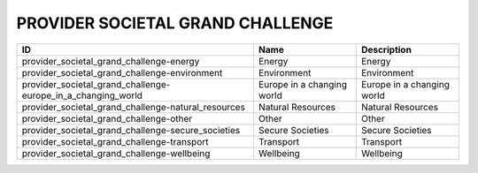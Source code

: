 .. _provider_societal_grand_challenge:

PROVIDER SOCIETAL GRAND CHALLENGE
=================================

============================================================  ==========================  ==========================
ID                                                            Name                        Description
============================================================  ==========================  ==========================
provider_societal_grand_challenge-energy                      Energy                      Energy
provider_societal_grand_challenge-environment                 Environment                 Environment
provider_societal_grand_challenge-europe_in_a_changing_world  Europe in a changing world  Europe in a changing world
provider_societal_grand_challenge-natural_resources           Natural Resources           Natural Resources
provider_societal_grand_challenge-other                       Other                       Other
provider_societal_grand_challenge-secure_societies            Secure Societies            Secure Societies
provider_societal_grand_challenge-transport                   Transport                   Transport
provider_societal_grand_challenge-wellbeing                   Wellbeing                   Wellbeing
============================================================  ==========================  ==========================